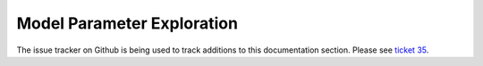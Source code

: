 .. _guide_exploration:

===========================
Model Parameter Exploration
===========================

The issue tracker on Github is being used to track additions to this
documentation section. Please see
`ticket 35 <https://github.com/ceholden/yatsm/issues/35>`_.
